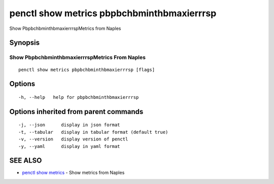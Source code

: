 .. _penctl_show_metrics_pbpbchbminthbmaxierrrsp:

penctl show metrics pbpbchbminthbmaxierrrsp
-------------------------------------------

Show PbpbchbminthbmaxierrrspMetrics from Naples

Synopsis
~~~~~~~~



---------------------------------
 Show PbpbchbminthbmaxierrrspMetrics From Naples 
---------------------------------


::

  penctl show metrics pbpbchbminthbmaxierrrsp [flags]

Options
~~~~~~~

::

  -h, --help   help for pbpbchbminthbmaxierrrsp

Options inherited from parent commands
~~~~~~~~~~~~~~~~~~~~~~~~~~~~~~~~~~~~~~

::

  -j, --json      display in json format
  -t, --tabular   display in tabular format (default true)
  -v, --version   display version of penctl
  -y, --yaml      display in yaml format

SEE ALSO
~~~~~~~~

* `penctl show metrics <penctl_show_metrics.rst>`_ 	 - Show metrics from Naples

